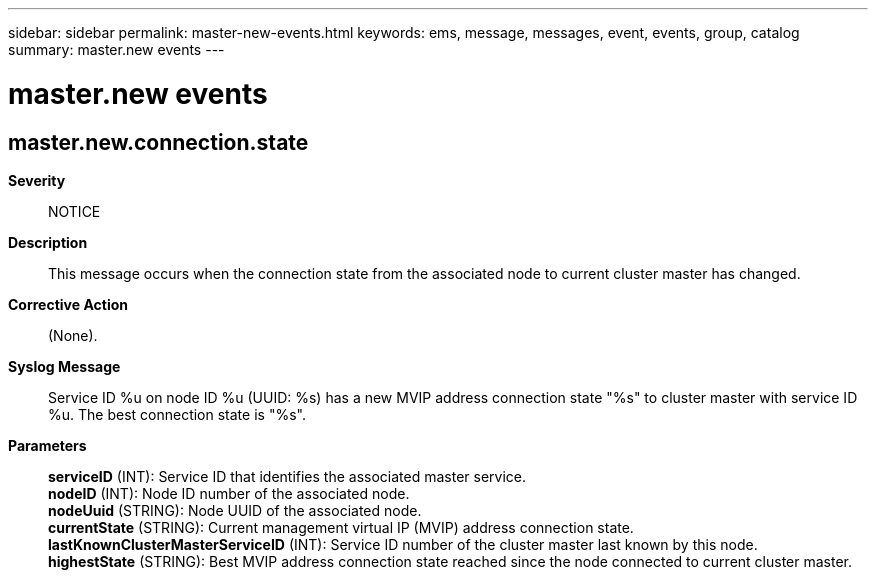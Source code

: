 ---
sidebar: sidebar
permalink: master-new-events.html
keywords: ems, message, messages, event, events, group, catalog
summary: master.new events
---

= master.new events
:toclevels: 1
:hardbreaks:
:nofooter:
:icons: font
:linkattrs:
:imagesdir: ./media/

== master.new.connection.state
*Severity*::
NOTICE
*Description*::
This message occurs when the connection state from the associated node to current cluster master has changed.
*Corrective Action*::
(None).
*Syslog Message*::
Service ID %u on node ID %u (UUID: %s) has a new MVIP address connection state "%s" to cluster master with service ID %u. The best connection state is "%s".
*Parameters*::
*serviceID* (INT): Service ID that identifies the associated master service.
*nodeID* (INT): Node ID number of the associated node.
*nodeUuid* (STRING): Node UUID of the associated node.
*currentState* (STRING): Current management virtual IP (MVIP) address connection state.
*lastKnownClusterMasterServiceID* (INT): Service ID number of the cluster master last known by this node.
*highestState* (STRING): Best MVIP address connection state reached since the node connected to current cluster master.
